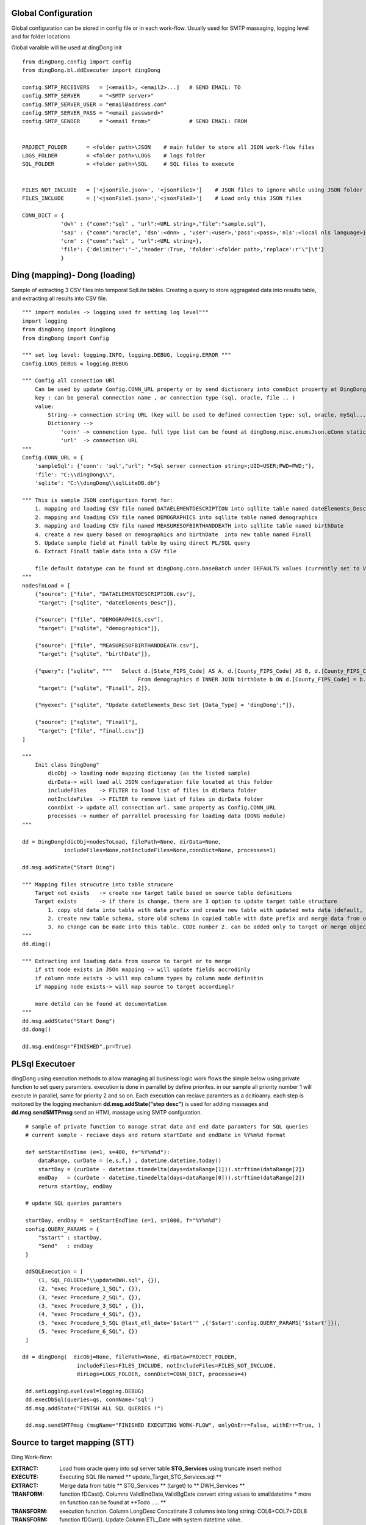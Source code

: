 .. _tag_samples:

Global Configuration
####################

Global configuration can be stored in config file or in each work-flow.
Usually used for SMTP massaging, logging level and for folder locations

Global varaible will be used at dingDong init

::

    from dingDong.config import config
    from dingDong.bl.ddExecuter import dingDong

    config.SMTP_RECEIVERS   = [<email1>, <email2>...]   # SEND EMAIL: TO
    config.SMTP_SERVER      = "<SMTP server>"
    config.SMTP_SERVER_USER = "email@address.com"
    config.SMTP_SERVER_PASS = "<email password>"
    config.SMTP_SENDER      = "<email from>"            # SEND EMAIL: FROM


    PROJECT_FOLDER      = <folder path>\JSON    # main folder to store all JSON work-flow files
    LOGS_FOLDER         = <folder path>\LOGS    # logs folder
    SQL_FOLDER          = <folder path>\SQL     # SQL files to execute


    FILES_NOT_INCLUDE   = ['<jsonFile.json>', '<jsonFile1>']    # JSON files to ignore while using JSON folder
    FILES_INCLUDE       = ['<jsonFile5.json>','<jsonFile8>']    # Load only this JSON files

    CONN_DICT = {
                'dwh' : {"conn":"sql" , "url":<URL string>,"file":"sample.sql"},
                'sap' : {"conn":"oracle", 'dsn':<dnn> , 'user':<user>,'pass':<pass>,'nls':<local nls language>},
                'crm' : {"conn":"sql" , "url":<URL string>},
                'file': {'delimiter':'~','header':True, 'folder':<folder path>,'replace':r'\"|\t'}
                }


Ding (mapping)- Dong (loading)
##############################

Sample of extracting 3 CSV files into temporal SqlLite tables. Creating a query to store aggragated data into
results table, and extracting all results into CSV file.

::

    """ import modules -> logging used fr setting log level"""
    import logging
    from dingDong import DingDong
    from dingDong import Config

    """ set log level: logging.INFO, logging.DEBUG, logging.ERROR """
    Config.LOGS_DEBUG = logging.DEBUG

    """ Config all connection URl
        Can be used by update Config.CONN_URL property or by send dictionary into connDict property at DingDong class init`
        key : can be general connection name , or connection type (sql, oracle, file .. )
        value:
            String--> connection string URL (key will be used to defined connection type: sql, oracle, mySql....
            Dictionary -->
                'conn' -> connenction type. full type list can be found at dingDong.misc.enumsJson.eConn static class
                'url'  -> connection URL
    """
    Config.CONN_URL = {
        'sampleSql': {'conn': 'sql',"url": "<Sql server connection string>;UID=USER;PWD=PWD;"},
        'file': "C:\\dingDong\\",
        'sqlite': "C:\\dingDong\\sqlLiteDB.db"}

    """ This is sample JSON configurtion formt for:
        1. mapping and loading CSV file named DATAELEMENTDESCRIPTION into sqllite table named dateElements_Desc
        2. mapping and loading CSV file named DEMOGRAPHICS into sqllite table named demographics
        3. mapping and loading CSV file named MEASURESOFBIRTHANDDEATH into sqllite table named birthDate
        4. create a new query based on demographics and birthDate  into new table named Finall
        5. Update sample field at Finall table by using direct PL/SQL query
        6. Extract Finall table data into a CSV file

        file default datatype can be found at dingDong.conn.baseBatch under DEFAULTS values (currently set to VARCHAR(200) for all relation Dbs
    """
    nodesToLoad = [
        {"source": ["file", "DATAELEMENTDESCRIPTION.csv"],
         "target": ["sqlite", "dateElements_Desc"]},

        {"source": ["file", "DEMOGRAPHICS.csv"],
         "target": ["sqlite", "demographics"]},

        {"source": ["file", "MEASURESOFBIRTHANDDEATH.csv"],
         "target": ["sqlite", "birthDate"]},

        {"query": ["sqlite", """   Select d.[State_FIPS_Code] AS A, d.[County_FIPS_Code] AS B, d.[County_FIPS_Code] AS G,d.[County_FIPS_Code], d.[CHSI_County_Name], d.[CHSI_State_Name],[Population_Size],[Total_Births],[Total_Deaths]
                                        From demographics d INNER JOIN birthDate b ON d.[County_FIPS_Code] = b.[County_FIPS_Code] AND d.[State_FIPS_Code] = b.[State_FIPS_Code]"""],
         "target": ["sqlite", "Finall", 2]},

        {"myexec": ["sqlite", "Update dateElements_Desc Set [Data_Type] = 'dingDong';"]},

        {"source": ["sqlite", "Finall"],
         "target": ["file", "finall.csv"]}
    ]

    """
        Init class DingDong"
            dicObj -> loading node mapping dictionay (as the listed sample)
            dirData-> will load all JSON configuration file located at this folder
            includeFiles    -> FILTER to load list of files in dirData folder
            notIncldeFiles  -> FILTER to remove list of files in dirData folder
            connDixt -> update all connection url. same property as Config.CONN_URL
            processes -> number of parrallel processing for loading data (DONG module)
    """

    dd = DingDong(dicObj=nodesToLoad, filePath=None, dirData=None,
                 includeFiles=None,notIncludeFiles=None,connDict=None, processes=1)

    dd.msg.addState("Start Ding")

    """ Mapping files strucutre into table strucure
        Target not exists   -> create new target table based on source table definitions
        Target exists       -> if there is change, there are 3 option to update target table structure
            1. copy old data into table with date prefix and create new table with updated meta data (default, CODE:-1)
            2. create new table schema, store old schema in copied table with date prefix and merge data from old strucute into new strucure (CODE: 1, updteted at taret or merge key values)
            3. no change can be made into this table. CODE number 2. can be added only to target or merge objects
    """
    dd.ding()

    """ Extracting and loading data from source to target or to merge
        if stt node exists in JSOn mapping -> will update fields accrodinly
        if column node exists -> will map column types by column node definitin
        if mapping node exists-> will map source to target accordinglr

        more detild can be found at decumentation
    """
    dd.msg.addState("Start Dong")
    dd.dong()

    dd.msg.end(msg="FINISHED",pr=True)



PL\Sql Executoer
################

dingDong using execution methods to allow managing all business logic work flows
the simple below using private function to set query paramters.
execution is done in parrallel by define priorites. in our sample all priority number 1
will execute in parallel, same for priority 2 and so on.
Each execution can reciave paramters as a dcitioanry.
each step is moitored by the logging mechanism **dd.msg.addState("step desc")** is used for adding massages
and **dd.msg.sendSMTPmsg** send an HTML massage using SMTP confguration.

::

    # sample of private function to manage strat data and end date paramters for SQL queries
    # current sample - reciave days and return startDate and endDate in %Y%m%d format

    def setStartEndTime (e=1, s=400, f="%Y%m%d"):
        dataRange, curDate = (e,s,f,) , datetime.datetime.today()
        startDay = (curDate - datetime.timedelta(days=dataRange[1])).strftime(dataRange[2])
        endDay   = (curDate - datetime.timedelta(days=dataRange[0])).strftime(dataRange[2])
        return startDay, endDay

    # update SQL queries paramters

    startDay, endDay =  setStartEndTime (e=1, s=1000, f="%Y%m%d")
    config.QUERY_PARAMS = {
        "$start" : startDay,
        "$end"   : endDay
    }

    ddSQLExecution = [
        (1, SQL_FOLDER+"\\updateDWH.sql", {}),
        (2, "exec Procedure_1_SQL", {}),
        (3, "exec Procedure_2_SQL", {}),
        (3, "exec Procedure_3_SQL" , {}),
        (4, "exec Procedure_4_SQL", {}),
        (5, "exec Procedure_5_SQL @last_etl_date='$start'" ,{'$start':config.QUERY_PARAMS['$start']}),
        (5, "exec Procedure_6_SQL", {})
    ]

   dd = dingDong(  dicObj=None, filePath=None, dirData=PROJECT_FOLDER,
                    includeFiles=FILES_INCLUDE, notIncludeFiles=FILES_NOT_INCLUDE,
                    dirLogs=LOGS_FOLDER, connDict=CONN_DICT, processes=4)

    dd.setLoggingLevel(val=logging.DEBUG)
    dd.execDbSql(queries=qs, connName='sql')
    dd.msg.addState("FINISH ALL SQL QUERIES !")

    dd.msg.sendSMTPmsg (msgName="FINISHED EXECUTING WORK-FLOW", onlyOnErr=False, withErr=True, )



Source to target mapping (STT)
##############################

Ding Work-flow:

:EXTRACT: Load from oracle query into sql server table  **STG_Services** using truncate insert method
:EXECUTE: Executing SQL file named ** update_Target_STG_Services.sql **
:EXTRACT: Merge data from table ** STG_Services ** (target) to ** DWH_Services **
:TRANFORM: function fDCast(). Columns ValidEndDate,ValidBgDate convert string values to smalldatetime
  * more on function can be found at **Todo ..... **
:TRANSFORM: execution function. Column LongDesc Concatinate 3 columns into long string: COL6+COL7+COL8
:TRANSFORM: function fDCurr(). Update Column ETL_Date with system datetime value.
:EXTRACT: Merge data from **STG_Services** into **DWH_Services**
  * merge key columns: "COL1","COL2"
  * merge using connection functionaly and can be done only if source and target are located at the same connection

Dong Work-Flow:
* DATA-TYPES: All oracle query columns COL1, COL2, ... will be in **STG_Services** and **DWH_Services** using
SQL datatype align to oracle data-types
* DATA-TYPES: ValidEndDate,ValidBgDate will have smalldatetime
* DATA-TYPES: LongDesc will have nvarchar(500)
* DATA-TYPES: ETL_Date will have smalldatetime
* Tables **STG_Services** and **DWH_Services** will have non unique ("iu":false), clustered index ("ic":true) on COL1 and COl2

::

## JSON File:
[
   {
    "target": ["sql", "STG_Services"],
    "query": ["oracle", [
                "SELECT COL1 as col1_Desc , COL2 as col2_Desc, COL3 as ValidEndDate, COL4 as ValidBgDate , COL5 as col5_Desc,",
                "COL6 as col6_Desc, COL7 as col7_Desc, COL8 as col8_Desc, COL9 as col8_Desc ",
                "FROM sar.services where COL7 ='B'"]
                ],
    "exec":["sql", "update_Target_STG_Services.sql"],
    "merge":["DWH_Services",["COL1","COL2"]],
    "sttappend":{
        "ValidEndDate":{"s":"COL3", "t":"smalldatetime", "f":"fDCast()"},
        "ValidBgDate": {"s":"COL4", "t":"smalldatetime", "f":"fDCast()"},
        "LongDesc"   : {"t":"nvarchar(500)","e":"{COL6}{COL7}{COL8}"},
        "ETL_Date":    {"t":"smalldatetime","f":"fDCurr()"}
    },
    "index":[{"c":["COL1", "COL2"],"ic":true,"iu":False}]
   }
]

## python:

from dingDong.config import config
from dingDong.bl.ddExecuter import dingDong

config.SMTP_RECEIVERS   = [<email1>, <email2>...]   # SEND EMAIL: TO
config.SMTP_SERVER      = "<SMTP server>"
config.SMTP_SERVER_USER = "email@address.com"
config.SMTP_SERVER_PASS = "<email password>"
config.SMTP_SENDER      = "<email from>"            # SEND EMAIL: FROM

PROJECT_FOLDER      = <folder path>\JSON    # main folder to store all JSON work-flow files
LOGS_FOLDER         = <folder path>\LOGS    # logs folder
SQL_FOLDER          = <folder path>\SQL     # SQL files to execute


FILES_NOT_INCLUDE   = []    # JSON files to ignore while using JSON folder
FILES_INCLUDE       = []    # Load only this JSON files

CONN_DICT = {
          'dwh' : {"conn":"sql" , "url":<URL string>,"file":"sample.sql"},
          'sap' : {"conn":"oracle", 'dsn':<dnn> , 'user':<user>,'pass':<pass>,'nls':<local nls language>},
          'crm' : {"conn":"sql" , "url":<URL string>},
          'file': {'delimiter':'~','header':True, 'folder':<folder path>,'replace':r'\"|\t'}
          }



config.SMTP_RECEIVERS   = ['Oren.Muslavi@b-zion.org.il'] #
config.SMTP_SERVER      = "172.31.2.10" #"smtp.gmail.com:587"
config.SMTP_SERVER_USER = "AlertBi@b-zion.org.il" #"tal@bpmk.co.il"
config.SMTP_SERVER_PASS = "bi2018"
config.SMTP_SENDER      = "AlertBi@b-zion.org.il" #'tal@bpmk.co.il'


PROJECT_FOLDER      = "C:\\gitHub\\dingDong\\schemas\\BNZ\\nam\\json"
LOGS_FOLDER         = "C:\\gitHub\\dingDong\\schemas\\BNZ\\nam\\logs"
SQL_FOLDER          = "C:\\gitHub\\dingDong\\schemas\\BNZ\\nam\\sql"


FILES_NOT_INCLUDE    = ['smallTbls.json','critical.json','medumTbls.json','TN_Y_Tbls.json','dims.json','dwh.json','dims.json']
#FILES_NOT_INCLUDE   = ['test.json']
FILES_NOT_INCLUDE   = ['dwh.json','dims.json','test.json']
FILES_INCLUDE          = []

CONN_DICT = {
            'sql'    : {"conn":"sql" , "url":"DRIVER={SQL Server};SERVER=SRV-BI,1433;DATABASE=BZ_NAM;UID=bpmk;PWD=bpmk;","file":"updateNBEW_NoMerge.sql"},
            'sqlrepo': {"conn":"sql" , "url":"DRIVER={SQL Server};SERVER=SRV-BI,1433;DATABASE=BZ_NAM;UID=bpmk;PWD=bpmk;"},
            'oracle' : {"conn":"oracle", 'dsn':'BZP' , 'user':'OUTLN','pass':'manager','nls':"hebrew_israel.we8dec"},      #"DSN=BZP;PWD=manager;charset=utf8"
            'sqlAut' : {"conn":"sql" , "url":"DRIVER={SQL Server};SERVER=SRV-BI,1433;DATABASE=BZ_AUT;UID=bpmk;PWD=bpmk;"},
            'max'    : {"conn":"sql" , "url":"DRIVER={SQL Server};SERVER=MAX2005\MAX2005;DATABASE=BZion-Prod;UID=bztest;PWD=bztest;"},
            'sqlPacs': {"conn":"sql" , "url":"DRIVER={SQL Server};SERVER=SRV-BI,1433;DATABASE=BZ_PACS;UID=bpmk;PWD=bpmk;"},
            'oraclePacs':{'conn':"oracle" , 'dsn':'mstore','user':'system','pass':'a1d2m7i4','nls':"HEBREW_ISRAEL.IW8MSWIN1255"},
            'file'   : {'delimiter':'~','header':True, 'folder':"C:\\bi\\data\\automation",'replace':r'\"|\t'}
            }

def setStartEndTime (e=1, s=400, f="%Y%m%d"):
    dataRange, curDate = (e,s,f,) , datetime.datetime.today()
    startDay = (curDate - datetime.timedelta(days=dataRange[1])).strftime(dataRange[2])
    endDay   = (curDate - datetime.timedelta(days=dataRange[0])).strftime(dataRange[2])
    return startDay, endDay

# Internal function in config file
startDay, endDay =  setStartEndTime (e=1, s=1000, f="%Y%m%d")
config.QUERY_PARAMS = {
    "$start" : startDay,  # startDay,       #startDay, "20100101"
    "$end"   : endDay
}

qs = [
    (1, SQL_FOLDER+"\\updateNBEW.sql"           ,{}),
    (2, "exec insert_Med_Nurs_OrgTree_from_NBEW", {}),
    (3, "exec [dbo].[Create_Dim_Cases]"         ,{}),
    (3, "exec [dbo].[Create_DIM_PATIENT_TYPE]"  ,{}),
    (4, "exec create_Fact_Hachnasot"            ,{}),
    (5, "exec [dbo].[Update_Nlei_values] @last_etl_date='$start'"   ,{'$start':config.QUERY_PARAMS['$start']}),
    (5, "exec dbo.Create_fact_ishpuz_tables"    ,{}),
    (6, "exec dbo.Create_Hosp_Daily_Status"     ,{}),
    (7, "exec dbo.Set_Infected_Daily"           ,{}),
    (8, "exec dbo.Create_fact_ishpuzim"         ,{}),
    (8, "exec create_CLN_IshpuzimIndicators"    ,{}),
    (9, "exec dbo.Create_Fact_Hayavim"          ,{}),
    (10, "exec Create_Fact_Miun"                 ,{}),
    (11, "exec SP_Sterna_Build_Nituach"          ,{})
]

if __name__ == '__main__':
    parser = argparse.ArgumentParser(description='Loading data from json files, cant get: source list files or destination list files or append mode () ')
    dd = dingDong(  dicObj=None, filePath=None, dirData=PROJECT_FOLDER,
                    includeFiles=FILES_INCLUDE, notIncludeFiles=FILES_NOT_INCLUDE,
                    dirLogs=LOGS_FOLDER, connDict=CONN_DICT, processes=9)

    dd.setLoggingLevel(val=logging.DEBUG)

    dd.ding()
    dd.msg.addState("DING NAMER !")

    dd.dong()
    dd.msg.addState("DONG NAMER !")

    dd.execDbSql(queries=qs, connName='sql')
    dd.msg.addState("FINISH NAMER SQL QUERIES !")

    dd.execMicrosoftOLAP(serverName='SRV-BI', dbName='namer', cubes=[], dims=[], fullProcess=True)
    dd.msg.addState("FINISH NAMER OLAP !")

    dd.msg.sendSMTPmsg (msgName="FINISHED NAMER JOB", onlyOnErr=False, withErr=True, )